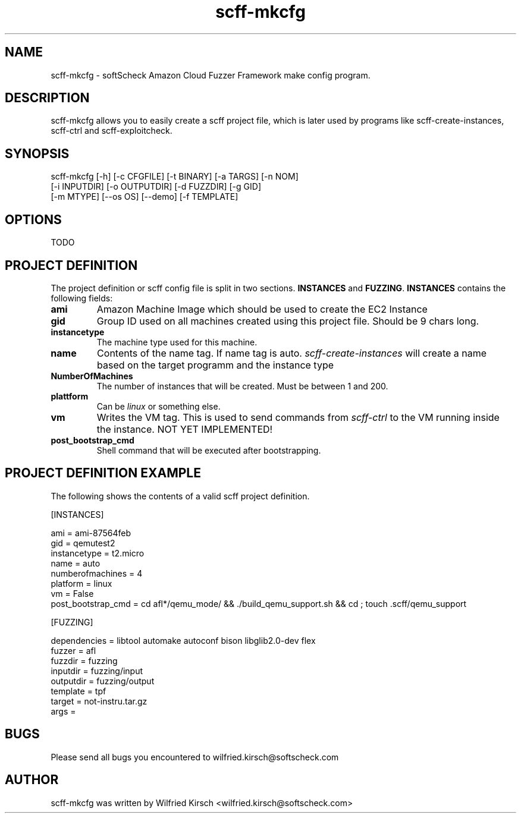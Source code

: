 .TH scff-mkcfg 1 "softScheck Cloud Fuzzer Framework" "Version 0.90"

.SH NAME
scff-mkcfg - softScheck Amazon Cloud Fuzzer Framework make config program.

.SH DESCRIPTION
scff-mkcfg allows you to easily create a scff project file, which is later used
by programs like scff-create-instances, scff-ctrl and scff-exploitcheck.

.SH SYNOPSIS

scff-mkcfg [-h] [-c CFGFILE] [-t BINARY] [-a TARGS] [-n NOM]
            [-i INPUTDIR] [-o OUTPUTDIR] [-d FUZZDIR] [-g GID]
            [-m MTYPE] [--os OS] [--demo] [-f TEMPLATE]

.SH OPTIONS

TODO

.SH PROJECT DEFINITION

The project definition or scff config file is split in two sections.
\fBINSTANCES\fP and \fBFUZZING\fP.
\fBINSTANCES\fP contains the following fields:

.TP
\fBami\fP
Amazon Machine Image which should be used to create the EC2 Instance
.TP

.TP
\fBgid\fP
Group ID used on all machines created using this project file. Should be 9 chars long.
.TP


.TP
\fBinstancetype\fP
The machine type used for this machine.
.TP


.TP
\fBname\fP
Contents of the name tag. If name tag is auto. \fIscff-create-instances\fP will create a name based on the target programm and the instance type 
.TP


.TP
\fBNumberOfMachines\fP
The number of instances that will be created. Must be between 1 and 200.
.TP

.TP
\fBplattform\fP
Can be \fIlinux\fP or something else.
.TP

.TP
\fBvm\fP
Writes the VM tag. This is used to send commands from \fIscff-ctrl\fP to the VM running inside the instance. NOT YET IMPLEMENTED!
.TP


.TP
\fBpost_bootstrap_cmd\fP
Shell command that will be executed after bootstrapping.


.SH PROJECT DEFINITION EXAMPLE

The following shows the contents of a valid scff project definition.

[INSTANCES]

ami = ami-87564feb 
.br
gid = qemutest2 
.br
instancetype = t2.micro 
.br
name = auto 
.br
numberofmachines = 4 
.br
platform = linux 
.br
vm = False 
.br
post_bootstrap_cmd = cd afl*/qemu_mode/ && ./build_qemu_support.sh && cd ; touch .scff/qemu_support



[FUZZING]

.br
dependencies = libtool automake autoconf bison libglib2.0-dev flex
.br
fuzzer = afl
.br 
fuzzdir = fuzzing
.br 
inputdir = fuzzing/input
.br 
outputdir = fuzzing/output
.br 
template = tpf
.br 
target = not-instru.tar.gz
.br 
args = 


.SH BUGS

Please send all bugs you encountered to wilfried.kirsch@softscheck.com


.SH AUTHOR
scff-mkcfg was written by Wilfried Kirsch <wilfried.kirsch@softscheck.com>

